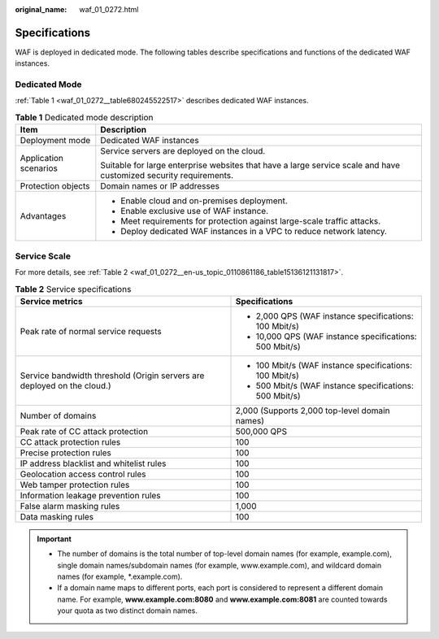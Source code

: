 :original_name: waf_01_0272.html

.. _waf_01_0272:

Specifications
==============

WAF is deployed in dedicated mode. The following tables describe specifications and functions of the dedicated WAF instances.

Dedicated Mode
--------------

:ref:`Table 1 <waf_01_0272__table680245522517>` describes dedicated WAF instances.

.. _waf_01_0272__table680245522517:

.. table:: **Table 1** Dedicated mode description

   +-----------------------------------+-------------------------------------------------------------------------------------------------------------------+
   | Item                              | Description                                                                                                       |
   +===================================+===================================================================================================================+
   | Deployment mode                   | Dedicated WAF instances                                                                                           |
   +-----------------------------------+-------------------------------------------------------------------------------------------------------------------+
   | Application scenarios             | Service servers are deployed on the cloud.                                                                        |
   |                                   |                                                                                                                   |
   |                                   | Suitable for large enterprise websites that have a large service scale and have customized security requirements. |
   +-----------------------------------+-------------------------------------------------------------------------------------------------------------------+
   | Protection objects                | Domain names or IP addresses                                                                                      |
   +-----------------------------------+-------------------------------------------------------------------------------------------------------------------+
   | Advantages                        | -  Enable cloud and on-premises deployment.                                                                       |
   |                                   | -  Enable exclusive use of WAF instance.                                                                          |
   |                                   | -  Meet requirements for protection against large-scale traffic attacks.                                          |
   |                                   | -  Deploy dedicated WAF instances in a VPC to reduce network latency.                                             |
   +-----------------------------------+-------------------------------------------------------------------------------------------------------------------+

Service Scale
-------------

For more details, see :ref:`Table 2 <waf_01_0272__en-us_topic_0110861186_table15136121131817>`.

.. _waf_01_0272__en-us_topic_0110861186_table15136121131817:

.. table:: **Table 2** Service specifications

   +-------------------------------------------------------------------------+---------------------------------------------------------+
   | Service metrics                                                         | Specifications                                          |
   +=========================================================================+=========================================================+
   | Peak rate of normal service requests                                    | -  2,000 QPS (WAF instance specifications: 100 Mbit/s)  |
   |                                                                         | -  10,000 QPS (WAF instance specifications: 500 Mbit/s) |
   +-------------------------------------------------------------------------+---------------------------------------------------------+
   | Service bandwidth threshold (Origin servers are deployed on the cloud.) | -  100 Mbit/s (WAF instance specifications: 100 Mbit/s) |
   |                                                                         | -  500 Mbit/s (WAF instance specifications: 500 Mbit/s) |
   +-------------------------------------------------------------------------+---------------------------------------------------------+
   | Number of domains                                                       | 2,000 (Supports 2,000 top-level domain names)           |
   +-------------------------------------------------------------------------+---------------------------------------------------------+
   | Peak rate of CC attack protection                                       | 500,000 QPS                                             |
   +-------------------------------------------------------------------------+---------------------------------------------------------+
   | CC attack protection rules                                              | 100                                                     |
   +-------------------------------------------------------------------------+---------------------------------------------------------+
   | Precise protection rules                                                | 100                                                     |
   +-------------------------------------------------------------------------+---------------------------------------------------------+
   | IP address blacklist and whitelist rules                                | 100                                                     |
   +-------------------------------------------------------------------------+---------------------------------------------------------+
   | Geolocation access control rules                                        | 100                                                     |
   +-------------------------------------------------------------------------+---------------------------------------------------------+
   | Web tamper protection rules                                             | 100                                                     |
   +-------------------------------------------------------------------------+---------------------------------------------------------+
   | Information leakage prevention rules                                    | 100                                                     |
   +-------------------------------------------------------------------------+---------------------------------------------------------+
   | False alarm masking rules                                               | 1,000                                                   |
   +-------------------------------------------------------------------------+---------------------------------------------------------+
   | Data masking rules                                                      | 100                                                     |
   +-------------------------------------------------------------------------+---------------------------------------------------------+

.. important::

   -  The number of domains is the total number of top-level domain names (for example, example.com), single domain names/subdomain names (for example, www.example.com), and wildcard domain names (for example, \*.example.com).
   -  If a domain name maps to different ports, each port is considered to represent a different domain name. For example, **www.example.com:8080** and **www.example.com:8081** are counted towards your quota as two distinct domain names.

